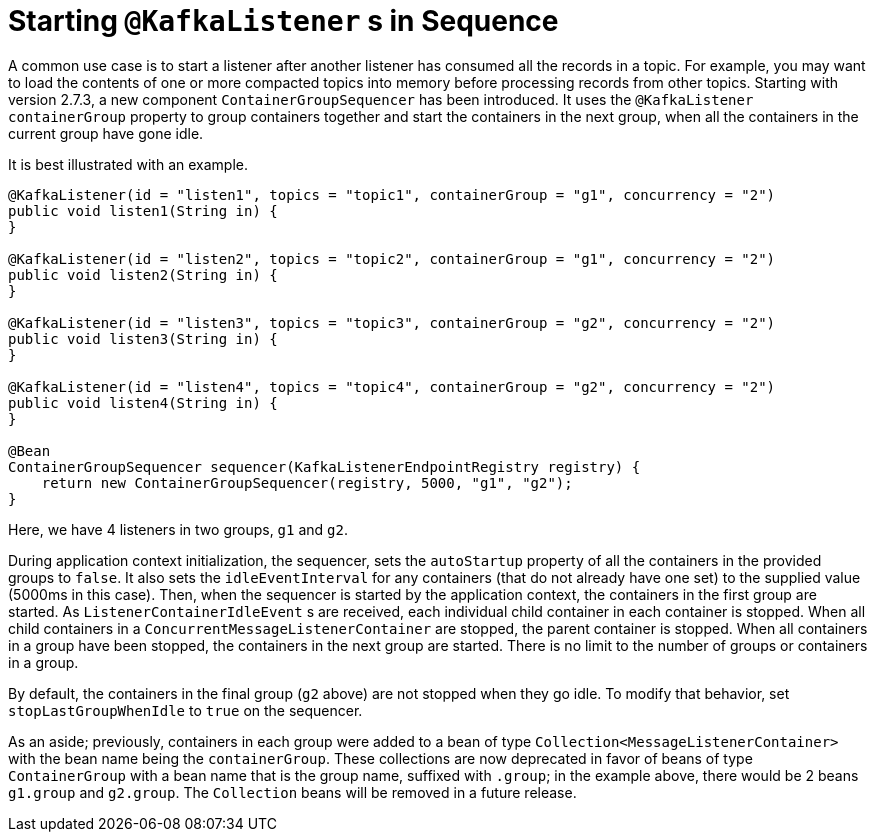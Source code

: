 [[sequencing]]
= Starting `@KafkaListener` s in Sequence

A common use case is to start a listener after another listener has consumed all the records in a topic.
For example, you may want to load the contents of one or more compacted topics into memory before processing records from other topics.
Starting with version 2.7.3, a new component `ContainerGroupSequencer` has been introduced.
It uses the `@KafkaListener` `containerGroup` property to group containers together and start the containers in the next group, when all the containers in the current group have gone idle.

It is best illustrated with an example.

====
[source, java]
----
@KafkaListener(id = "listen1", topics = "topic1", containerGroup = "g1", concurrency = "2")
public void listen1(String in) {
}

@KafkaListener(id = "listen2", topics = "topic2", containerGroup = "g1", concurrency = "2")
public void listen2(String in) {
}

@KafkaListener(id = "listen3", topics = "topic3", containerGroup = "g2", concurrency = "2")
public void listen3(String in) {
}

@KafkaListener(id = "listen4", topics = "topic4", containerGroup = "g2", concurrency = "2")
public void listen4(String in) {
}

@Bean
ContainerGroupSequencer sequencer(KafkaListenerEndpointRegistry registry) {
    return new ContainerGroupSequencer(registry, 5000, "g1", "g2");
}
----
====

Here, we have 4 listeners in two groups, `g1` and `g2`.

During application context initialization, the sequencer, sets the `autoStartup` property of all the containers in the provided groups to `false`.
It also sets the `idleEventInterval` for any containers (that do not already have one set) to the supplied value (5000ms in this case).
Then, when the sequencer is started by the application context, the containers in the first group are started.
As `ListenerContainerIdleEvent` s are received, each individual child container in each container is stopped.
When all child containers in a `ConcurrentMessageListenerContainer` are stopped, the parent container is stopped.
When all containers in a group have been stopped, the containers in the next group are started.
There is no limit to the number of groups or containers in a group.

By default, the containers in the final group (`g2` above) are not stopped when they go idle.
To modify that behavior, set `stopLastGroupWhenIdle` to `true` on the sequencer.

As an aside; previously, containers in each group were added to a bean of type `Collection<MessageListenerContainer>` with the bean name being the `containerGroup`.
These collections are now deprecated in favor of beans of type `ContainerGroup` with a bean name that is the group name, suffixed with `.group`; in the example above, there would be 2 beans `g1.group` and `g2.group`.
The `Collection` beans will be removed in a future release.

